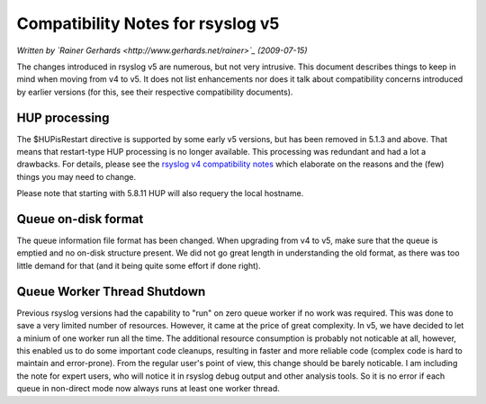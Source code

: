 Compatibility Notes for rsyslog v5
==================================

*Written by `Rainer Gerhards <http://www.gerhards.net/rainer>`_
(2009-07-15)*

The changes introduced in rsyslog v5 are numerous, but not very
intrusive. This document describes things to keep in mind when moving
from v4 to v5. It does not list enhancements nor does it talk about
compatibility concerns introduced by earlier versions (for this, see
their respective compatibility documents).

HUP processing
--------------

The $HUPisRestart directive is supported by some early v5 versions, but
has been removed in 5.1.3 and above. That means that restart-type HUP
processing is no longer available. This processing was redundant and had
a lot a drawbacks. For details, please see the `rsyslog v4 compatibility
notes <v4compatibility.html>`_ which elaborate on the reasons and the
(few) things you may need to change.

Please note that starting with 5.8.11 HUP will also requery the local
hostname.

Queue on-disk format
--------------------

The queue information file format has been changed. When upgrading from
v4 to v5, make sure that the queue is emptied and no on-disk structure
present. We did not go great length in understanding the old format, as
there was too little demand for that (and it being quite some effort if
done right).

Queue Worker Thread Shutdown
----------------------------

Previous rsyslog versions had the capability to "run" on zero queue
worker if no work was required. This was done to save a very limited
number of resources. However, it came at the price of great complexity.
In v5, we have decided to let a minium of one worker run all the time.
The additional resource consumption is probably not noticable at all,
however, this enabled us to do some important code cleanups, resulting
in faster and more reliable code (complex code is hard to maintain and
error-prone). From the regular user's point of view, this change should
be barely noticable. I am including the note for expert users, who will
notice it in rsyslog debug output and other analysis tools. So it is no
error if each queue in non-direct mode now always runs at least one
worker thread.
